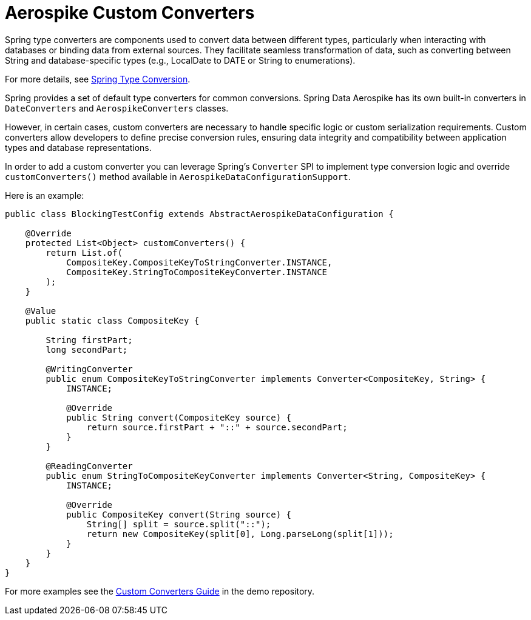 [[aerospike.custom-converters]]
= Aerospike Custom Converters

Spring type converters are components used to convert data between different types, particularly when interacting with databases or binding data from external sources. They facilitate seamless transformation of data, such as converting between String and database-specific types (e.g., LocalDate to DATE or String to enumerations).

For more details, see link:https://docs.spring.io/spring-framework/reference/core/validation/convert.html[Spring Type Conversion].

Spring provides a set of default type converters for common conversions. Spring Data Aerospike has its own built-in converters in `DateConverters` and `AerospikeConverters` classes.

However, in certain cases, custom converters are necessary to handle specific logic or custom serialization requirements. Custom converters allow developers to define precise conversion rules, ensuring data integrity and compatibility between application types and database representations.

In order to add a custom converter you can leverage Spring's `Converter` SPI to implement type conversion logic and override `customConverters()` method available in `AerospikeDataConfigurationSupport`.

Here is an example:

[source,java]
----
public class BlockingTestConfig extends AbstractAerospikeDataConfiguration {

    @Override
    protected List<Object> customConverters() {
        return List.of(
            CompositeKey.CompositeKeyToStringConverter.INSTANCE,
            CompositeKey.StringToCompositeKeyConverter.INSTANCE
        );
    }

    @Value
    public static class CompositeKey {

        String firstPart;
        long secondPart;

        @WritingConverter
        public enum CompositeKeyToStringConverter implements Converter<CompositeKey, String> {
            INSTANCE;

            @Override
            public String convert(CompositeKey source) {
                return source.firstPart + "::" + source.secondPart;
            }
        }

        @ReadingConverter
        public enum StringToCompositeKeyConverter implements Converter<String, CompositeKey> {
            INSTANCE;

            @Override
            public CompositeKey convert(String source) {
                String[] split = source.split("::");
                return new CompositeKey(split[0], Long.parseLong(split[1]));
            }
        }
    }
}
----

For more examples see the link:https://github.com/aerospike-community/spring-data-aerospike-demo/blob/main/asciidoc/custom-converters.adoc[Custom Converters Guide] in the demo repository.
